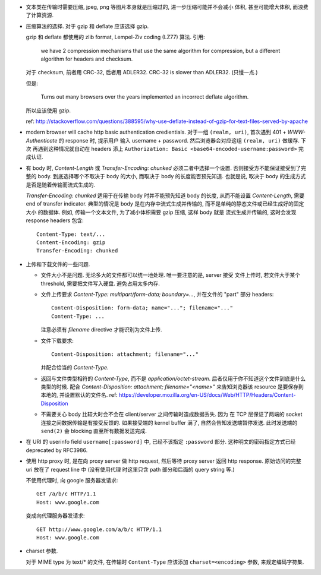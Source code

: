 - 文本类在传输时需要压缩, jpeg, png 等图片本身就是压缩过的, 进一步压缩可能并不会减小
  体积, 甚至可能增大体积, 而浪费了计算资源.

- 压缩算法的选择. 对于 gzip 和 deflate 应该选择 gzip.

  gzip 和 deflate 都使用的 zlib format, Lempel-Ziv coding (LZ77) 算法. 引用:

    we have 2 compression mechanisms that use the same algorithm for compression,
    but a different algorithm for headers and checksum.

  对于 checksum, 前者用 CRC-32, 后者用 ADLER32. CRC-32 is slower than ADLER32.
  (只慢一点.)

  但是:

    Turns out many browsers over the years implemented an incorrect deflate algorithm.

  所以应该使用 gzip.

  ref: http://stackoverflow.com/questions/388595/why-use-deflate-instead-of-gzip-for-text-files-served-by-apache

- modern browser will cache http basic authentication credientials. 对于一组
  ``(realm, uri)``, 首次遇到 401 + `WWW-Authenticate` 的 response 时, 提示用户
  输入 username + password. 然后浏览器会对应这组 ``(realm, uri)`` 做缓存. 下次
  再遇到这种情况就自动在 headers 添上
  ``Authorization: Basic <base64-encoded-username:password>`` 完成认证.

- 有 body 时, `Content-Length` 或 `Transfer-Encoding: chunked` 必须二者中选择一个设置.
  否则接受方不能保证接受到了完整的 body.
  到底选择哪个不取决于 body 的大小, 而取决于 body 的长度能否预先知道.
  也就是说, 取决于 body 的生成方式是否是随着传输而流式生成的.

  `Transfer-Encoding: chunked` 适用于在传输 body 时并不能预先知道 body 的长度,
  从而不能设置 `Content-Length`, 需要 end of transfer indicator. 典型的情况是
  body 是在内存中流式生成并传输的, 而不是单纯的静态文件或已经生成好的固定大小
  的数据体. 例如, 传输一个文本文件, 为了减小体积需要 gzip 压缩, 这样 body 就是
  流式生成并传输的, 这时会发现 response headers 包含::

    Content-Type: text/...
    Content-Encoding: gzip
    Transfer-Encoding: chunked

- 上传和下载文件的一些问题.

  * 文件大小不是问题. 无论多大的文件都可以统一地处理. 唯一要注意的是, server 接受
    文件上传时, 若文件大于某个 threshold, 需要把文件写入硬盘. 避免占用太多内存.

  * 文件上传要求 `Content-Type: multipart/form-data; boundary=...`, 并在文件的 "part"
    部分 headers::

      Content-Disposition: form-data; name="..."; filename="..."
      Content-Type: ...

    注意必须有 `filename` directive 才能识别为文件上传.

  * 文件下载要求::

      Content-Disposition: attachment; filename="..."

    并配合恰当的 `Content-Type`.

  * 返回与文件类型相符的 `Content-Type`, 而不是 `application/octet-stream`.
    后者仅用于你不知道这个文件到底是什么类型的时候.
    配合 `Content-Disposition: attachment; filename="<name>"` 来告知浏览器该 resource
    是要保存到本地的, 并设置默认的文件名.
    ref: https://developer.mozilla.org/en-US/docs/Web/HTTP/Headers/Content-Disposition

  * 不需要关心 body 比较大时会不会在 client/server 之间传输时造成数据丢失. 因为
    在 TCP 层保证了两端的 socket 连接之间数据传输是有接受反馈的. 如果接受端的
    kernel buffer 满了, 自然会告知发送端暂停发送. 此时发送端的 ``send(2)`` 会
    blocking 直至所有数据发送完成.

- 在 URI 的 userinfo field ``username[:password]`` 中, 已经不该指定 ``:password``
  部分. 这种明文的密码指定方式已经 deprecated by RFC3986.

- 使用 http proxy 时, 是在向 proxy server 做 http request, 然后等待 proxy server
  返回 http response. 原始访问的完整 uri 放在了 request line 中 (没有使用代理
  时这里只含 path 部分和后面的 query string 等.)

  不使用代理时, 向 google 服务器发请求::

    GET /a/b/c HTTP/1.1
    Host: www.google.com

  变成向代理服务器发请求::

    GET http://www.google.com/a/b/c HTTP/1.1
    Host: www.google.com

- charset 参数.

  对于 MIME type 为 text/* 的文件, 在传输时 ``Content-Type`` 应该添加
  ``charset=<encoding>`` 参数, 来规定编码字符集.
